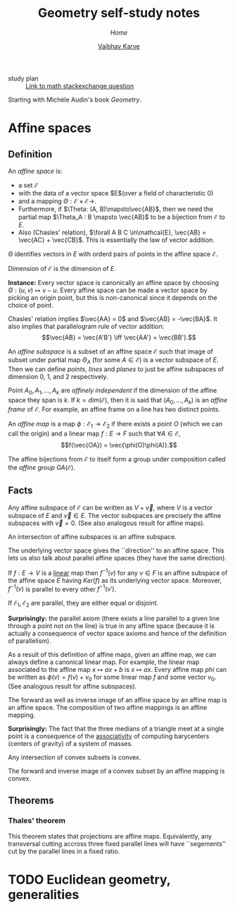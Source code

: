 #+title: Geometry self-study notes
#+author: [[file:../index.html][Vaibhav Karve]]
#+options: toc:1
#+HTML_HEAD: <link rel="stylesheet" type="text/css" href="css/stylesheet.css" />
#+subtitle: [[index.org][Home]]


- study plan :: [[https://math.stackexchange.com/q/285201/165632][Link to math stackexchange question]]

Starting with Michèle Audin's book /Geometry/.

* Affine spaces
** Definition
   An /affine space/ is:
   - a set $\mathcal{E}$
   - with the data of a vector space $E$(over a field of
     characteristic $0$)
   - and a mapping $\Theta : \mathcal{E}\times\mathcal{E} \longrightarrow$.
   - Furthermore, if $\Theta: (A, B)\mapsto\vec{AB}$, then we need the
     partial map $\Theta_A : B \mapsto \vec{AB}$ to be a bijection
     from $\mathcal{E}$ to $E$.
   - Also (Chasles' relation), $\forall A B C \in\mathcal{E}, \vec{AB} =
     \vec{AC} + \vec{CB}$.  This is essentially the law of vector
     addition.

   $\Theta$ identifies vectors in $E$ with orderd pairs of points in
   the affine space $\mathcal{E}$.

   Dimension of $\mathcal{E}$ is the dimension of $E$.

   *Instance:* Every vector space is canonically an affine space by
   choosing $\Theta: (u, v) \mapsto v - u$.  Every affine space can be
   made a vector space by picking an origin point, but this is
   non-canonical since it depends on the choice of point.

   Chasles' relation implies $\vec{AA} = 0$ and $\vec{AB} =
   -\vec{BA}$.  It also implies that parallelogram rule of vector
   addition: \[\vec{AB} = \vec{A'B'} \iff \vec{AA'} = \vec{BB'}.\]

   An /affine subspace/ is a subset of an affine space $\mathcal{E}$ such
   that image of subset under partial map $\Theta_A$ (for some
   $A\in\mathcal{E}$) is a vector subspace of $E$.  Then we can define
   /points/, /lines/ and /planes/ to just be affine subspaces of
   dimension 0, 1, and 2 respectively.

   Point $A_0, A_1, \ldots, A_k$ are /affinely independent/ if the
   dimension of the affine space they span is $k$.  If $k =
   dim(\mathcal{E})$, then it is said that $(A_0, \ldots, A_k)$ is an
   /affine frame/ of $\mathcal{E}$.  For example, an affine frame on a
   line has two distinct points.

   An /affine map/ is a map $\phi: \mathcal{E}_1 \rightarrow \mathcal{E}_2$
   if there exists a point $O$ (which we can call the origin) and a
   linear map $f: E \rightarrow F$ such that $\forall A\in\mathcal{E}$,
   \[f(\vec{OA}) = \vec{\phi(O)\phi(A)}.\]

   The affine bijections from $\mathcal{E}$ to itself form a group under
   composition called the /affine group/ $GA(\mathcal{E})$.

** Facts 
 Any affine subspace of $\mathcal{E}$ can be written as $V + \vec{v}$,
 where $V$ is a vector subspace of $E$ and $\vec{v}\in E$.  The vector
 subspaces are precisely the affine subspaces with $\vec{v}=0$. (See
 also analogous result for affine maps).

 An intersection of affine subspaces is an affine subspace.

 The underlying vector space gives the ``direction'' to an affine
 space. This lets us also talk about parallel affine spaces (they have
 the same direction).

 If $f : E \rightarrow V$ is a _linear_ map then $f^{-1}(v)$ for any
 $v\in F$ is an affine subspace of the affine space $E$ having
 $Ker(f)$ as its underlying vector space. Moreover, $f^{-1}(v)$ is
 parallel to every other $f^{-1}(v')$.

 If $\mathcal{E}_1, \mathcal{E}_2$ are parallel, they are either equal or
 disjoint.

 *Surprisingly:* the parallel axiom (there exists a line parallel to a
 given line through a point not on the line) is true in any affine
 space (because it is actually a consequence of vector space axioms
 and hence of the definition of parallelism).

 As a result of this definition of affine maps, given an affine map,
 we can always define a canonical linear map. For example, the linear
 map associated to the affine map $x\mapsto ax+b$ is $x\mapsto ax$.
 Every affine map $phi$ can be written as $\phi(v) = f(v) + v_0$ for
 some linear map $f$ and some vector $v_0$. (See analogous result for
 affine subspaces).

 The forward as well as inverse image of an affine space by an affine
 map is an affine space.  The composition of two affine mappings is an
 affine mapping.

 *Surprisingly:* The fact that the three medians of a triangle meet at
 a single point is a consequence of the _associativity_ of computing
 barycenters (centers of gravity) of a system of masses.

 Any intersection of convex subsets is convex.

 The forward and inverse image of a convex subset by an affine mapping
 is convex.

** Theorems
*** Thales' theorem
    This theorem states that projections are affine
    maps. Equivalently, any transversal cutting accross three fixed
    parallel lines will have ``segements'' cut by the parallel lines
    in a fixed ratio.

* TODO Euclidean geometry, generalities
